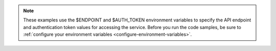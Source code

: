 .. _env-variables-examples:

..  note::

		These examples use the $ENDPOINT and $AUTH_TOKEN environment
		variables to specify the API endpoint and authentication token
		values for accessing the service. Before you run the code samples, be
		sure to
		:ref:`configure your environment variables <configure-environment-variables>`.

